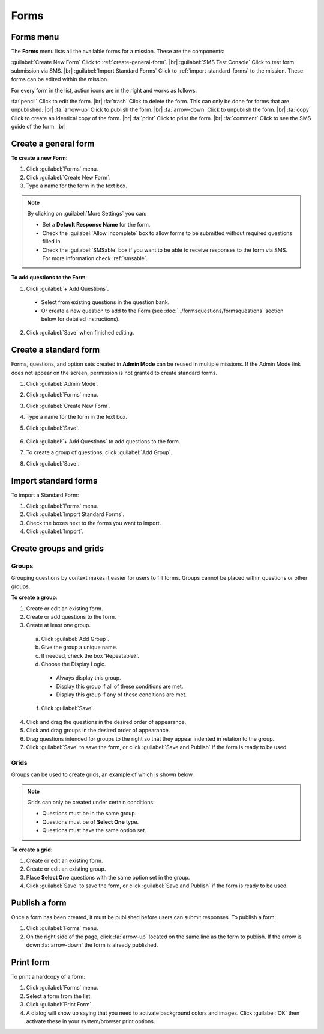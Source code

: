 .. HTML line break definition
.. |br| raw:: html

   <br />

Forms
=====

Forms menu
----------

The **Forms** menu lists all the available forms for a mission. These are the components:

.. image:: forms-tab.png
  :alt: Forms tab


:guilabel:`Create New Form` Click to :ref:`create-general-form`. |br|
:guilabel:`SMS Test Console` Click to test form submission via SMS. |br|
:guilabel:`Import Standard Forms` Click to :ref:`import-standard-forms` to the mission. These forms can be edited within the mission.

For every form in the list, action icons are in the right and works as follows:

.. image:: forms-tab-inset.png
   :alt: forms tab inset


:fa:`pencil` Click to edit the form. |br|
:fa:`trash` Click to delete the form. This can only be done for forms that are unpublished. |br|
:fa:`arrow-up` Click to publish the form. |br|
:fa:`arrow-down` Click to unpublish the form. |br|
:fa:`copy` Click to create an identical copy of the form. |br|
:fa:`print` Click to print the form. |br|
:fa:`comment` Click to see the SMS guide of the form. |br|

.. _create-general-form:

Create a general form
-----------------------

**To create a new Form**:

1. Click :guilabel:`Forms` menu.
2. Click :guilabel:`Create New Form`.
3. Type a name for the form in the text box.

.. note::

  By clicking on :guilabel:`More Settings` you can:

  - Set a **Default Response Name** for the form.
  - Check the :guilabel:`Allow Incomplete` box to allow forms to be submitted without required questions filled in.
  - Check the :guilabel:`SMSable` box if you want to be able to receive responses to the form via SMS. For more information check :ref:`smsable`.


**To add questions to the Form**:

1. Click :guilabel:`+ Add Questions`.

  - Select from existing questions in the question bank.
  - Or create a new question to add to the Form (see :doc:`../formsquestions/formsquestions` section below for detailed instructions).

2. Click :guilabel:`Save` when finished editing.


Create a standard form
------------------------

Forms, questions, and option sets created in **Admin Mode** can be reused in multiple missions. If the Admin Mode link does not appear on the screen, permission is not granted to create standard forms.

1. Click :guilabel:`Admin Mode`.
2. Click :guilabel:`Forms` menu.
3. Click :guilabel:`Create New Form`.
4. Type a name for the form in the text box.
5. Click :guilabel:`Save`.

    .. image:: create-standard-form.png
      :alt: Create standard form 

6. Click :guilabel:`+ Add Questions` to add questions to the form.
7. To create a group of questions, click :guilabel:`Add Group`.
8. Click :guilabel:`Save`.

.. image:: standard-form-add-questions.png
  :alt: Standard form add questions


.. _import-standard-forms:

Import standard forms
------------------------

To import a Standard Form:

1. Click :guilabel:`Forms` menu.
2. Click :guilabel:`Import Standard Forms`.
3. Check the boxes next to the forms you want to import.
4. Click :guilabel:`Import`.

.. image:: import-standard-forms.png
  :alt: Import standard forms


Create groups and grids
-------------------------

Groups
~~~~~~

Grouping questions by context makes it easier for users to fill forms. Groups cannot be placed within questions or other groups.

**To create a group**:

1. Create or edit an existing form.
2. Create or add questions to the form.
3. Create at least one group.

  a. Click :guilabel:`Add Group`.
  b. Give the group a unique name.
  c. If needed, check the box 'Repeatable?'.
  d. Choose the Display Logic.

    - Always display this group.
    - Display this group if all of these conditions are met.
    - Display this group if any of these conditions are met.
   
  f. Click :guilabel:`Save`.

4. Click and drag the questions in the desired order of appearance.
5. Click and drag groups in the desired order of appearance.
6. Drag questions intended for groups to the right so that they appear indented in relation to the group.
7. Click :guilabel:`Save` to save the form, or click :guilabel:`Save and Publish` if the form is ready to be used.

.. image:: drag-and-drop.gif
   :alt: Drag and drop

Grids
~~~~~

Groups can be used to create grids, an example of which is shown below.

.. figure:: Screenshot_2016-03-15-10-23-18.png
   :alt: Screenshot\_2016-03-15-10-23-18

.. note::

  Grids can only be created under certain conditions:

  - Questions must be in the same group.
  - Questions must be of **Select One** type.
  - Questions must have the same option set.

**To create a grid**:

1. Create or edit an existing form.
2. Create or edit an existing group.
3. Place **Select One** questions with the same option set in the group.
4. Click :guilabel:`Save` to save the form, or click :guilabel:`Save and Publish` if the form is ready to be used.


Publish a form
-----------------

Once a form has been created, it must be published before users can submit responses. To publish a form:

1. Click :guilabel:`Forms` menu.
2. On the right side of the page, click :fa:`arrow-up` located on the same line as the form to publish. If the arrow is down :fa:`arrow-down` the form is already published.

.. image:: publish-forms.png
   :alt: publish forms

Print form
--------------

To print a hardcopy of a form:

1. Click :guilabel:`Forms` menu.
2. Select a form from the list.
3. Click :guilabel:`Print Form`.
4. A dialog will show up saying that you need to activate background colors and images. Click :guilabel:`OK` then activate these in your system/browser print options.